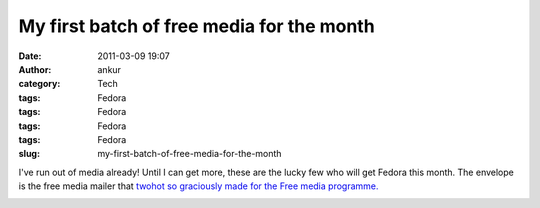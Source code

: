 My first batch of free media for the month
##########################################
:date: 2011-03-09 19:07
:author: ankur
:category: Tech
:tags: Fedora
:tags: Fedora
:tags: Fedora
:tags: Fedora
:slug: my-first-batch-of-free-media-for-the-month

I've run out of media already! Until I can get more, these are the lucky
few who will get Fedora this month. The envelope is the free media
mailer that `twohot so graciously made for the Free media programme.`_

|image0|

.. _twohot so graciously made for the Free media programme.: https://fedorahosted.org/design-team/ticket/159#comment:9

.. |image0| image:: http://dodoincfedora.files.wordpress.com/2011/03/dsc02007-small.jpg?w=300
   :target: http://dodoincfedora.files.wordpress.com/2011/03/dsc02007-small.jpg
